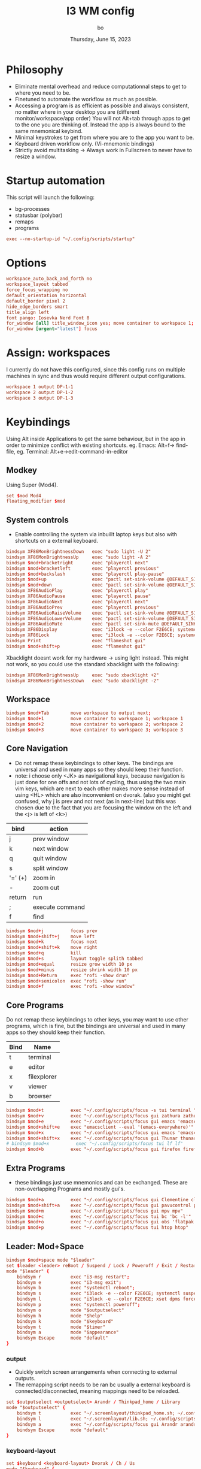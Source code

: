 #+title:    I3 WM config
#+author:   bo
#+date:     Thursday, June 15, 2023

* Philosophy
 - Eliminate mental overhead and reduce computationnal steps to get to where you need to be.
 - Finetuned to automate the workflow as much as possible.
 - Accessing a program is as efficient as possible and always consistent, no matter where in your desktop you are (different monitor/workspace/app order) You will not Alt+tab through apps to get to the one you are thinking of. Instead the app is always bound to the same mnemonical keybind.
 - Minimal keystrokes to get from where you are to the app you want to be.
 - Keyboard driven workflow only. (Vi-mnemonic bindings)
 - Strictly avoid multitasking -> Always work in Fullscreen to never have to resize a window.

* Startup automation
This script will launch the following:
- bg-processes
- statusbar (polybar)
- remaps
- programs
#+begin_src conf :tangle "config" :comments link
exec --no-startup-id "~/.config/scripts/startup"
#+end_src

* Options
#+begin_src conf :tangle "config" :comments link
workspace_auto_back_and_forth no
workspace_layout tabbed
force_focus_wrapping no
default_orientation horizontal
default_border pixel 2
hide_edge_borders smart
title_align left
font pango: Iosevka Nerd Font 8
for_window [all] title_window_icon yes; move container to workspace 1; workspace 1
for_window [urgent="latest"] focus
#+end_src

* Assign: workspaces
I currently do not have this configured, since this config runs on multiple machines in sync and thus would require different output configurations.
#+begin_src conf
workspace 1 output DP-1-1
workspace 2 output DP-1-2
workspace 3 output DP-1-3
#+end_src

* Keybindings
Using Alt inside Applications to get the same behaviour, but in the app  in order to minimize conflict with existing shortcuts.
eg. Emacs: Alt+f-> find-file, eg. Terminal: Alt+e->edit-command-in-editor

** Modkey
Using Super (Mod4).
#+begin_src conf :tangle "config" :comments link
set $mod Mod4
floating_modifier $mod
#+end_src

** System controls
- Enable controlling the system via inbuillt laptop keys but also with shortcuts on a external keyboard.
#+begin_src conf :tangle "config" :comments link
bindsym XF86MonBrightnessDown   exec "sudo light -U 2"
bindsym XF86MonBrightnessUp     exec "sudo light -A 2"
bindsym $mod+bracketright       exec "playerctl next"
bindsym $mod+bracketleft        exec "playerctl previous"
bindsym $mod+backslash          exec "playerctl play-pause"
bindsym $mod+up                 exec "pactl set-sink-volume @DEFAULT_SINK@ +2%"
bindsym $mod+down               exec "pactl set-sink-volume @DEFAULT_SINK@ -2%"
bindsym XF86AudioPlay           exec "playerctl play"
bindsym XF86AudioPause          exec "playerctl pause"
bindsym XF86AudioNext           exec "playerctl next"
bindsym XF86AudioPrev           exec "playerctl previous"
bindsym XF86AudioRaiseVolume    exec "pactl set-sink-volume @DEFAULT_SINK@ +2%"
bindsym XF86AudioLowerVolume    exec "pactl set-sink-volume @DEFAULT_SINK@ -2%"
bindsym XF86AudioMute           exec "pactl set-sink-mute @DEFAULT_SINK@ toggle"
bindsym XF86Display             exec "i3lock -e --color F2E6CE; systemctl suspend"
bindsym XF86Lock                exec "i3lock -e --color F2E6CE; systemctl suspend"
bindsym Print                   exec "flameshot gui"
bindsym $mod+shift+p            exec "flameshot gui"
#+end_src

Xbacklight doesnt work for my hardware -> using light instead. This might not work, so you could use the standard xbacklight with the following:
  #+begin_src conf
bindsym XF86MonBrightnessUp     exec "sudo xbacklight +2"
bindsym XF86MonBrightnessDown   exec "sudo xbacklight -2"
  #+end_src

** Workspace
#+begin_src conf :tangle "config" :comments link
bindsym $mod+Tab        move workspace to output next;
bindsym $mod+1          move container to workspace 1; workspace 1
bindsym $mod+2          move container to workspace 2; workspace 2
bindsym $mod+3          move container to workspace 3; workspace 3
#+end_src

** Core Navigation
- Do not remap these keybindings to other keys. The bindings are universal and used in many apps so they should keep their function.
- note: i choose only <JK> as navigational keys, because navigation is just done for one offs and not lots of cycling, thus using the two main vim keys, which are next to each other makes more sense instead of using <HL> which are also inconvenient on dvorak. (also you might get confused, why j is prev and not next (as in next-line) but this was chosen due to the fact that you are focusing the window on the left and the <j> is left of <k>)
| bind    | action          |
|---------+-----------------|
| j       | prev window     |
| k       | next window     |
| q       | quit window     |
| s       | split window    |
| '=' (+) | zoom in         |
| -       | zoom out        |
| return  | run             |
| ;       | execute command |
| f       | find            |

#+begin_src conf :tangle "config" :commentss link
bindsym $mod+j          focus prev
bindsym $mod+shift+j    move left
bindsym $mod+k          focus next
bindsym $mod+shift+k    move right
bindsym $mod+q          kill
bindsym $mod+s          layout toggle splith tabbed
bindsym $mod+equal      resize grow width 10 px
bindsym $mod+minus      resize shrink width 10 px
bindsym $mod+Return     exec "rofi -show drun"
bindsym $mod+semicolon  exec "rofi -show run"
bindsym $mod+f          exec "rofi -show window"
#+end_src

** Core Programs
Do not remap these keybindings to other keys, you may want to use other programs, which is fine, but the bindings are universal and used in many apps so they should keep their function.
| Bind | Name        |
|------+-------------|
| t    | terminal    |
| e    | editor      |
| x    | filexplorer |
| v    | viewer      |
| b    | browser     |

#+begin_src conf :tangle "config" :commentss link
bindsym $mod+t          exec "~/.config/scripts/focus -s tui terminal "
bindsym $mod+v          exec "~/.config/scripts/focus gui zathura zathura"
bindsym $mod+e          exec "~/.config/scripts/focus gui emacs 'emacsclient -c'"
bindsym $mod+shift+e    exec "emacsclient --eval '(emacs-everywhere)'"
bindsym $mod+x          exec "~/.config/scripts/focus gui emacs 'emacsclient -c'"
bindsym $mod+shift+x    exec "~/.config/scripts/focus gui Thunar thunar"
# bindsym $mod+x          exec "~/.config/scripts/focus tui lf lf"
bindsym $mod+b          exec "~/.config/scripts/focus gui firefox firefox"
#+end_src


** Extra Programs
- these bindings just use mnemonics and can be exchanged. These are non-overlapping Programs and mostly gui's.
#+begin_src conf :tangle "config" :commentss link
bindsym $mod+a          exec "~/.config/scripts/focus gui Clementine clementine"
bindsym $mod+shift+a    exec "~/.config/scripts/focus gui pavucontrol pavucontrol"
bindsym $mod+m          exec "~/.config/scripts/focus gui mpv mpv"
bindsym $mod+c          exec "~/.config/scripts/focus tui bc 'bc -l'"
bindsym $mod+o          exec "~/.config/scripts/focus gui obs 'flatpak run com.obsproject.Studio'"
bindsym $mod+p          exec "~/.config/scripts/focus tui htop htop"
#+end_src

** Leader: Mod+Space
#+begin_src conf :tangle "config" :comments link
bindsym $mod+space mode "$leader"
set $leader <leader> reBoot / Suspend / Lock / Poweroff / Exit / Restart-i3 / +Help / +Outputs / +Keyboard / +Timer
mode "$leader" {
    bindsym r           exec "i3-msg restart";                                  mode "default"
    bindsym e           exec "i3-msg exit";                                     mode "default"
    bindsym b           exec "systemctl reboot";                                mode "default"
    bindsym s           exec "i3lock -e --color F2E6CE; systemctl suspend";     mode "default"
    bindsym l           exec "i3lock -e --color F2E6CE; xset dpms force off";   mode "default"
    bindsym p           exec "systemctl poweroff";                              mode "default"
    bindsym o           mode "$outputselect"
    bindsym h           mode "$help"
    bindsym k           mode "$keyboard"
    bindsym t           mode "$timer"
    bindsym a           mode "$appearance"
    bindsym Escape      mode "default"
}
#+end_src

*** output
- Quickly switch screen arrangements when connecting to external outputs.
- The remapping script needs to be ran bc usually a external keyboard is connected/disconnected, meaning mappings need to be reloaded.
#+begin_src conf :tangle "config" :comments link
set $outputselect <outputselect> Arandr / Thinkpad_home / Library
mode "$outputselect" {
    bindsym t           exec "~/.screenlayout/thinkpad_home.sh; ~/.config/scripts/startup"; mode "default"
    bindsym l           exec "~/.screenlayout/lib.sh; ~/.config/scripts/startup"; mode "default"
    bindsym a           exec "~/.config/scripts/focus gui Arandr arandr"; mode "default"
    bindsym Escape      mode "default"
}
#+end_src

*** keyboard-layout
#+begin_src conf :tangle "config" :comments link
set $keyboard <keyboard-layout> Dvorak / Ch / Us
mode "$keyboard" {
    bindsym d           exec "setxkbmap us dvorak"; mode "default"
    bindsym c           exec "setxkbmap ch";        mode "default"
    bindsym u           exec "setxkbmap us";        mode "default"
    bindsym Escape      mode "default"
}
#+end_src

*** timer
This is a simple timer that is displayed in Polybar and is useful to track time spent/to be more efficient and productive with time management.
#+begin_src conf :tangle "config" :comments link
set $timer <timer> stopWatch / Interval 60/5 / ^Interval 30/5 / [1] timer 15min / [2] timer 30 min / [3] timer 45min / [4] timer 1h / [5] timer 1.5h / [6] timer 2h / [7] timer 3h / [8] timer 4h / Stop
mode "$timer" {
    bindsym w           exec "~/.config/scripts/timer start stopwatch";             mode "default"
    bindsym i           exec "~/.config/scripts/timer start interval 60min 5min";   mode "default"
    bindsym shift+i     exec "~/.config/scripts/timer start interval 30min 5min";   mode "default"
    bindsym 1           exec "~/.config/scripts/timer start timer 15min";           mode "default"
    bindsym 2           exec "~/.config/scripts/timer start timer 30min";           mode "default"
    bindsym 3           exec "~/.config/scripts/timer start timer 45min";           mode "default"
    bindsym 4           exec "~/.config/scripts/timer start timer 1hr";             mode "default"
    bindsym 5           exec "~/.config/scripts/timer start timer 1.5hr";           mode "default"
    bindsym 6           exec "~/.config/scripts/timer start timer 2hr";             mode "default"
    bindsym 7           exec "~/.config/scripts/timer start timer 3hr";             mode "default"
    bindsym 8           exec "~/.config/scripts/timer start timer 4hr";             mode "default"
    bindsym s           exec "~/.config/scripts/timer stop";                        mode "default"
    bindsym Escape      mode "default"
}
#+end_src

* Theme
** solarized light
#+begin_src conf :tangle "config" :comments link
set $backg  #F2E6CE
set $foreg  #657b83
set $main 	#268bd2
set $gray 	#93a1a1
set $yellow #b58900
set $orange #cb4b16
set $red 	#dc322f
set $purple #6c71c4
set $blue 	#268bd2
set $cyan 	#2aa198
set $green 	#859900
#+end_src

** solarized dark
- Not in use, but as in all other dotfiles, present as an alternative if preferred.

#+begin_src conf
set $backg  #002b36
set $foreg  #657b83
set $main 	#268bd2
set $gray 	#93a1a1
set $yellow #b58900
set $orange #cb4b16
set $red 	#dc322f
set $purple #6c71c4
set $blue 	#268bd2
set $cyan 	#2aa198
set $green 	#859900
#+end_src

** Set theme
This remains, just the colors variables must be defined by the theme.
#+begin_src conf :tangle "config" :comments link
# class                 border  backg   text    indicator child
client.focused          $main   $main   $backg  $foreg    $main
client.focused_inactive $gray   $gray   $backg  $backg    $backg
client.unfocused        $backg  $backg  $foreg  $backg    $backg
client.urgent           $red    $red    $backg  $backg    $backg
client.placeholder      $backg  $backg  $foreg  $backg    $backg
client.background       $backg
#+end_src

* Statusbar
Using Polybar instead, but if Polybar is not wanted this can be used instead:
#+begin_src conf
bar {
mode dock
position bottom
separator_symbol " | "
# status_command i3status
# tray_output primary
colors {
    background $backg
    statusline $foreg
    separator  $foreg
    # class             border  backg   text
    focused_workspace   $main   $main   $backg
    inactive_workspace  $backg  $backg  $foreg
    active_workspace    $backg  $backg  $foreg
    urgent_workspace    $red    $red    $backg
    binding_mode        $main   $main   $backg
    }
}
#+end_src
